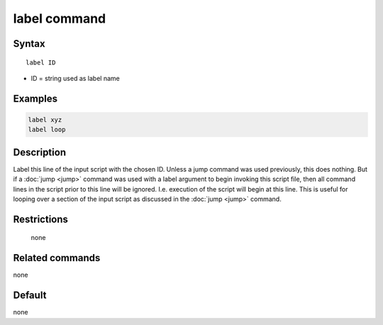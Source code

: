 .. index:: label

label command
=============

Syntax
""""""

.. parsed-literal::

   label ID

* ID = string used as label name

Examples
""""""""

.. code-block:: LAMMPS

   label xyz
   label loop

Description
"""""""""""

Label this line of the input script with the chosen ID.  Unless a jump
command was used previously, this does nothing.  But if a
:doc:`jump <jump>` command was used with a label argument to begin
invoking this script file, then all command lines in the script prior
to this line will be ignored.  I.e. execution of the script will begin
at this line.  This is useful for looping over a section of the input
script as discussed in the :doc:`jump <jump>` command.

Restrictions
""""""""""""
 none

Related commands
""""""""""""""""

none


Default
"""""""

none
